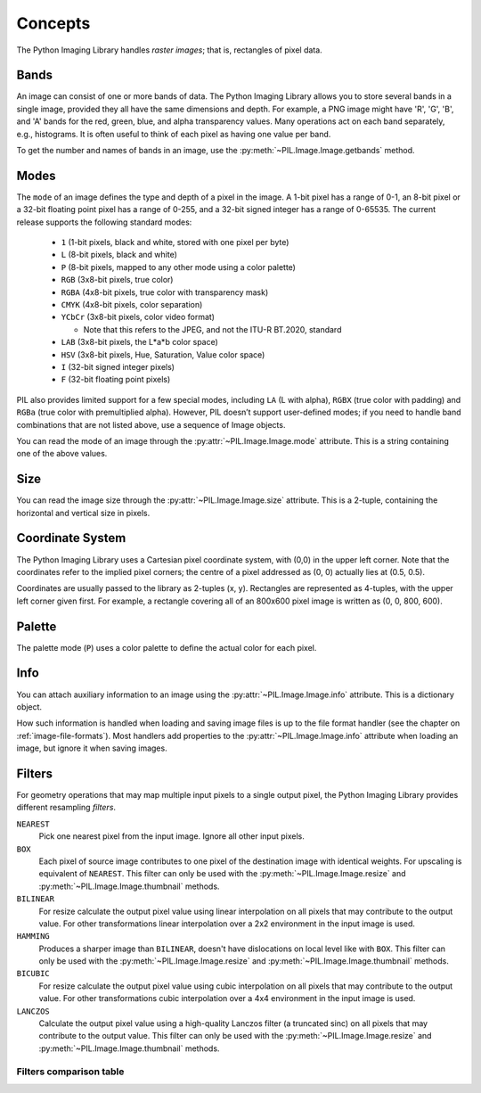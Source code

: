 Concepts
========

The Python Imaging Library handles *raster images*; that is, rectangles of
pixel data.

.. _concept-bands:

Bands
-----

An image can consist of one or more bands of data. The Python Imaging Library
allows you to store several bands in a single image, provided they all have the
same dimensions and depth.  For example, a PNG image might have 'R', 'G', 'B',
and 'A' bands for the red, green, blue, and alpha transparency values.  Many
operations act on each band separately, e.g., histograms.  It is often useful to
think of each pixel as having one value per band.

To get the number and names of bands in an image, use the
:py:meth:`~PIL.Image.Image.getbands` method.

.. _concept-modes:

Modes
-----

The ``mode`` of an image defines the type and depth of a pixel in the image.
A 1-bit pixel has a range of 0-1, an 8-bit pixel or a 32-bit floating point
pixel has a range of 0-255, and a 32-bit signed integer has a range of 0-65535.
The current release supports the following standard modes:

    * ``1`` (1-bit pixels, black and white, stored with one pixel per byte)
    * ``L`` (8-bit pixels, black and white)
    * ``P`` (8-bit pixels, mapped to any other mode using a color palette)
    * ``RGB`` (3x8-bit pixels, true color)
    * ``RGBA`` (4x8-bit pixels, true color with transparency mask)
    * ``CMYK`` (4x8-bit pixels, color separation)
    * ``YCbCr`` (3x8-bit pixels, color video format)

      * Note that this refers to the JPEG, and not the ITU-R BT.2020, standard

    * ``LAB`` (3x8-bit pixels, the L*a*b color space)
    * ``HSV`` (3x8-bit pixels, Hue, Saturation, Value color space)
    * ``I`` (32-bit signed integer pixels)
    * ``F`` (32-bit floating point pixels)

PIL also provides limited support for a few special modes, including ``LA`` (L
with alpha), ``RGBX`` (true color with padding) and ``RGBa`` (true color with
premultiplied alpha). However, PIL doesn’t support user-defined modes; if you
need to handle band combinations that are not listed above, use a sequence of
Image objects.

You can read the mode of an image through the :py:attr:`~PIL.Image.Image.mode`
attribute. This is a string containing one of the above values.

Size
----

You can read the image size through the :py:attr:`~PIL.Image.Image.size`
attribute. This is a 2-tuple, containing the horizontal and vertical size in
pixels.

.. _coordinate-system:

Coordinate System
-----------------

The Python Imaging Library uses a Cartesian pixel coordinate system, with (0,0)
in the upper left corner. Note that the coordinates refer to the implied pixel
corners; the centre of a pixel addressed as (0, 0) actually lies at (0.5, 0.5).

Coordinates are usually passed to the library as 2-tuples (x, y). Rectangles
are represented as 4-tuples, with the upper left corner given first. For
example, a rectangle covering all of an 800x600 pixel image is written as (0,
0, 800, 600).

Palette
-------

The palette mode (``P``) uses a color palette to define the actual color for
each pixel.

Info
----

You can attach auxiliary information to an image using the
:py:attr:`~PIL.Image.Image.info` attribute. This is a dictionary object.

How such information is handled when loading and saving image files is up to
the file format handler (see the chapter on :ref:`image-file-formats`). Most
handlers add properties to the :py:attr:`~PIL.Image.Image.info` attribute when
loading an image, but ignore it when saving images.

.. _concept-filters:

Filters
-------

For geometry operations that may map multiple input pixels to a single output
pixel, the Python Imaging Library provides different resampling *filters*.

``NEAREST``
    Pick one nearest pixel from the input image. Ignore all other input pixels.

``BOX``
    Each pixel of source image contributes to one pixel of the
    destination image with identical weights.
    For upscaling is equivalent of ``NEAREST``.
    This filter can only be used with the :py:meth:`~PIL.Image.Image.resize`
    and :py:meth:`~PIL.Image.Image.thumbnail` methods.

    .. versionadded:: 3.4.0

``BILINEAR``
    For resize calculate the output pixel value using linear interpolation
    on all pixels that may contribute to the output value.
    For other transformations linear interpolation over a 2x2 environment
    in the input image is used.

``HAMMING``
    Produces a sharper image than ``BILINEAR``, doesn't have dislocations
    on local level like with ``BOX``.
    This filter can only be used with the :py:meth:`~PIL.Image.Image.resize`
    and :py:meth:`~PIL.Image.Image.thumbnail` methods.

    .. versionadded:: 3.4.0

``BICUBIC``
    For resize calculate the output pixel value using cubic interpolation
    on all pixels that may contribute to the output value.
    For other transformations cubic interpolation over a 4x4 environment
    in the input image is used.

``LANCZOS``
    Calculate the output pixel value using a high-quality Lanczos filter (a
    truncated sinc) on all pixels that may contribute to the output value.
    This filter can only be used with the :py:meth:`~PIL.Image.Image.resize`
    and :py:meth:`~PIL.Image.Image.thumbnail` methods.

    .. versionadded:: 1.1.3


Filters comparison table
~~~~~~~~~~~~~~~~~~~~~~~~

+------------+-------------+-----------+-------------+
| Filter     | Downscaling | Upscaling | Performance |
|            | quality     | quality   |             |
+============+=============+===========+=============+
|``NEAREST`` |             |           | ⭐⭐⭐⭐⭐       |
+------------+-------------+-----------+-------------+
|``BOX``     | ⭐           |           | ⭐⭐⭐⭐        |
+------------+-------------+-----------+-------------+
|``BILINEAR``| ⭐           | ⭐         | ⭐⭐⭐         |
+------------+-------------+-----------+-------------+
|``HAMMING`` | ⭐⭐          |           | ⭐⭐⭐         |
+------------+-------------+-----------+-------------+
|``BICUBIC`` | ⭐⭐⭐         | ⭐⭐⭐       | ⭐⭐          |
+------------+-------------+-----------+-------------+
|``LANCZOS`` | ⭐⭐⭐⭐        | ⭐⭐⭐⭐      | ⭐           |
+------------+-------------+-----------+-------------+
